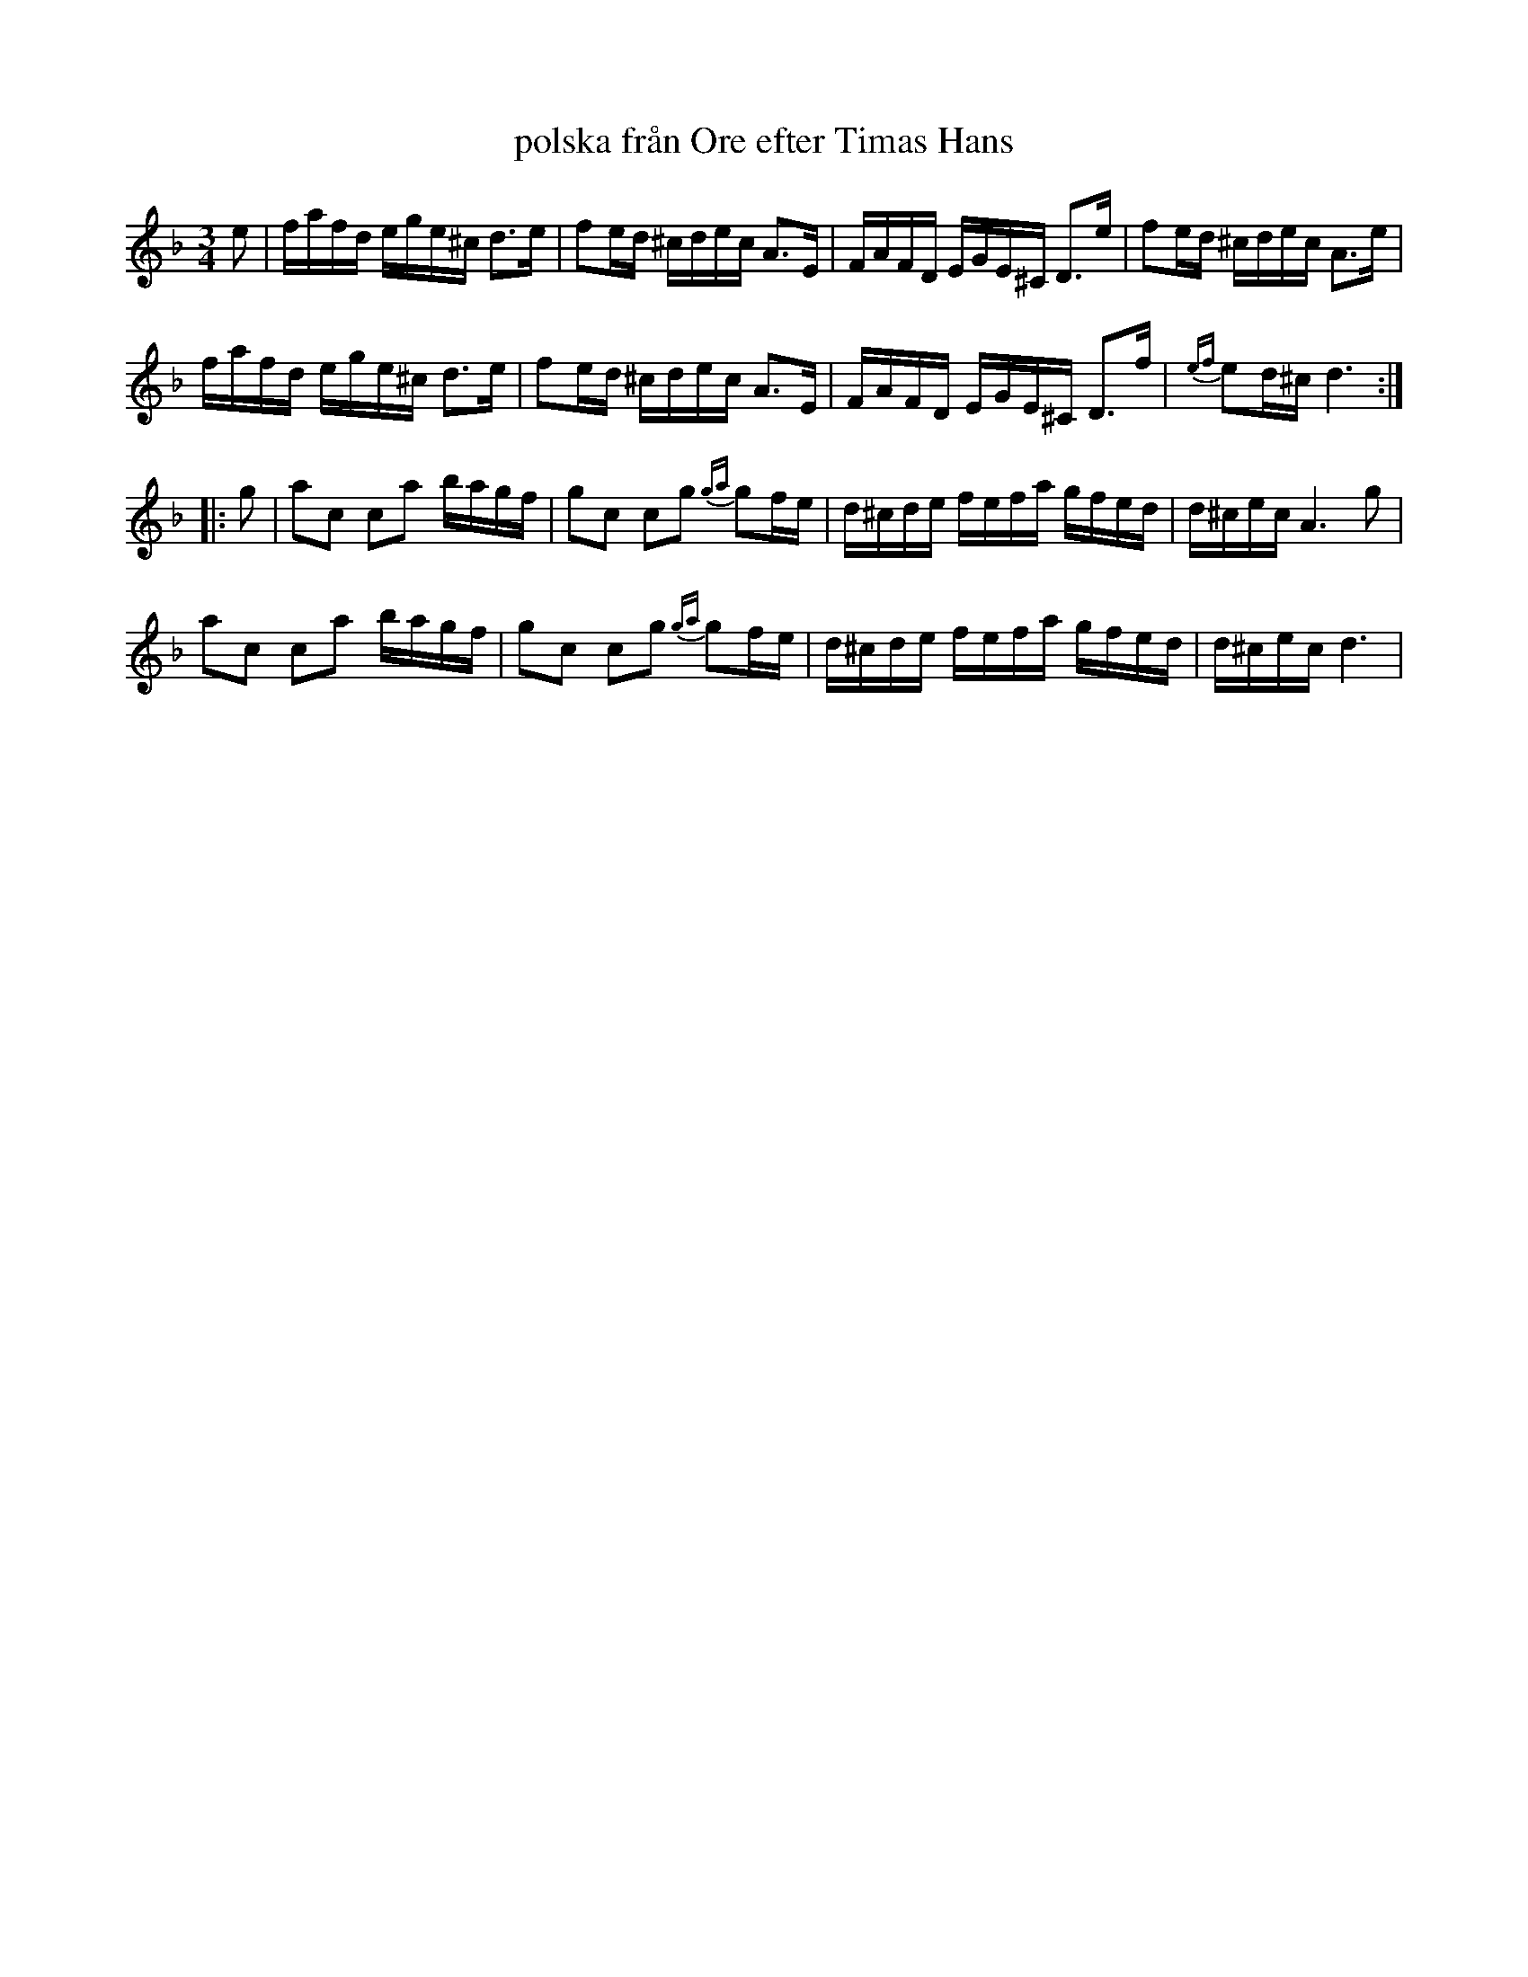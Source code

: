 X: 1
T: polska från Ore efter Timas Hans
R: polska
S: Gabbi Dluzewski
M: 3/4
L: 1/16
K: Dm
e2 | fafd ege^c d3e | f2ed ^cdec A3E | FAFD EGE^C D3e | f2ed ^cdec A3e |
 fafd ege^c d3e | f2ed ^cdec A3E | FAFD EGE^C D3f | {ef}e2d^c d6 :|
|: g2 | a2c2 c2a2 bagf | g2c2 c2g2 {ga}g2fe | d^cde fefa gfed | d^cec A6 g2 |
 a2c2 c2a2 bagf | g2c2 c2g2 {ga}g2fe | d^cde fefa gfed | d^cec d6 |
